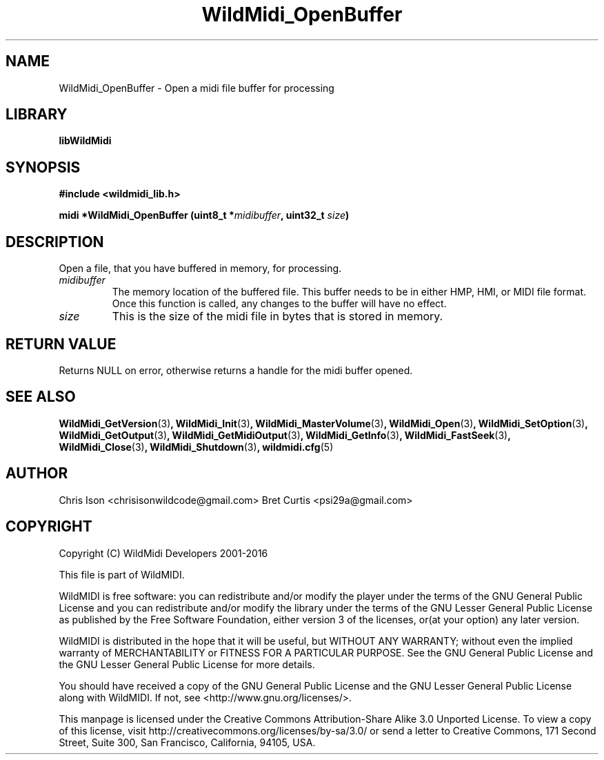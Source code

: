.TH WildMidi_OpenBuffer 3 "10 March 2016" "" "WildMidi Programmer's Manual"
.SH NAME
WildMidi_OpenBuffer \- Open a midi file buffer for processing
.PP
.SH LIBRARY
.B libWildMidi
.PP
.SH SYNOPSIS
.B #include <wildmidi_lib.h>
.PP
.B midi *WildMidi_OpenBuffer (uint8_t *\fImidibuffer\fP, uint32_t \fIsize\fP)
.PP
.SH DESCRIPTION
Open a file, that you have buffered in memory, for processing.
.PP
.IP \fImidibuffer\fP
The memory location of the buffered file. This buffer needs to be in either HMP, HMI, or MIDI file format. Once this function is called, any changes to the buffer will have no effect.
.PP
.IP \fIsize\fP
This is the size of the midi file in bytes that is stored in memory.
.PP
.SH "RETURN VALUE"
Returns NULL on error, otherwise returns a handle for the midi buffer opened.
.PP
.SH SEE ALSO
.BR WildMidi_GetVersion (3) ,
.BR WildMidi_Init (3) ,
.BR WildMidi_MasterVolume (3) ,
.BR WildMidi_Open (3) ,
.BR WildMidi_SetOption (3) ,
.BR WildMidi_GetOutput (3) ,
.BR WildMidi_GetMidiOutput (3) ,
.BR WildMidi_GetInfo (3) ,
.BR WildMidi_FastSeek (3) ,
.BR WildMidi_Close (3) ,
.BR WildMidi_Shutdown (3) ,
.BR wildmidi.cfg (5)
.PP
.SH AUTHOR
Chris Ison <chrisisonwildcode@gmail.com>
Bret Curtis <psi29a@gmail.com>
.PP
.SH COPYRIGHT
Copyright (C) WildMidi Developers 2001\-2016
.PP
This file is part of WildMIDI.
.PP
WildMIDI is free software: you can redistribute and/or modify the player under the terms of the GNU General Public License and you can redistribute and/or modify the library under the terms of the GNU Lesser General Public License as published by the Free Software Foundation, either version 3 of the licenses, or(at your option) any later version.
.PP
WildMIDI is distributed in the hope that it will be useful, but WITHOUT ANY WARRANTY; without even the implied warranty of MERCHANTABILITY or FITNESS FOR A PARTICULAR PURPOSE. See the GNU General Public License and the GNU Lesser General Public License for more details.
.PP
You should have received a copy of the GNU General Public License and the GNU Lesser General Public License along with WildMIDI. If not, see <http://www.gnu.org/licenses/>.
.PP
This manpage is licensed under the Creative Commons Attribution\-Share Alike 3.0 Unported License. To view a copy of this license, visit http://creativecommons.org/licenses/by-sa/3.0/ or send a letter to Creative Commons, 171 Second Street, Suite 300, San Francisco, California, 94105, USA.
.PP
